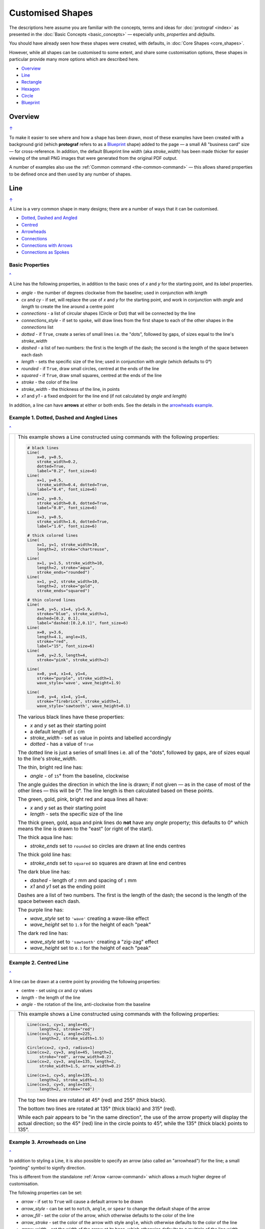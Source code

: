 =================
Customised Shapes
=================

.. |dash| unicode:: U+2014 .. EM DASH SIGN
.. |copy| unicode:: U+000A9 .. COPYRIGHT SIGN
   :trim:
.. |deg|  unicode:: U+00B0 .. DEGREE SIGN
   :ltrim:

The descriptions here assume you are familiar with the concepts, terms
and ideas for :doc:`protograf <index>` as presented in the
:doc:`Basic Concepts <basic_concepts>` |dash| especially *units*,
*properties* and *defaults*.

You should have already seen how these shapes were created, with defaults,
in :doc:`Core Shapes <core_shapes>`.

However, while all shapes can be customised to some extent, and share some
customisation options, these shapes in particular provide many more options
which are described here.

.. _table-of-contents-custom:

- `Overview`_
- `Line`_
- `Rectangle`_
- `Hexagon`_
- `Circle`_
- `Blueprint`_


Overview
========
`↑ <table-of-contents-custom_>`_

To make it easier to see where and how a shape has been drawn, most of these
examples have been created with a background grid (which **protograf**
refers to as a `Blueprint`_ shape) added to the page |dash| a small A8
"business card" size |dash| for cross-reference. In addition, the default
Blueprint line width (aka *stroke_width*) has been made thicker for easier
viewing of the small PNG images that were generated from the original PDF
output.

A number of examples also use the :ref:`Common command <the-common-command>`
|dash| this allows shared properties to be defined once and then used by any
number of shapes.


.. _lineIndex:

Line
====
`↑ <table-of-contents-custom_>`_

A Line is a very common shape in many designs; there are a number of ways
that it can be customised.

- `Dotted, Dashed and Angled <lineDotDash_>`_
- `Centred <lineCentred_>`_
- `Arrowheads <line-with-arrow_>`_
- `Connections <lineConnections_>`_
- `Connections with Arrows <lineConnectionsArrow_>`_
- `Connections as Spokes <lineConnectionsSpoke_>`_

Basic Properties
----------------
`^ <lineIndex_>`_

A Line has the following properties, in addition to the basic ones of
*x* and *y* for the starting point, and its *label* properties.

- *angle* - the number of degrees clockwise from the baseline; used in
  conjunction with *length*
- *cx* and *cy* - if set, will replace the use of *x* and *y* for the
  starting point, and work in conjunction with *angle* and *length* to
  create the line around a centre point
- *connections* - a list of circular shapes (Circle or Dot) that will be
  connected by the line
- *connections_style* - if set to ``spoke``, will draw lines from the first
  shape to each of the other shapes in the *connections* list
- *dotted* - if ``True``, create a series of small lines i.e. the
  "dots", followed by gaps, of sizes equal to the line's *stroke_width*
- *dashed* - a list of two numbers: the first is the length of the dash;
  the second is the length of the space between each dash
- *length* - sets the specific size of the line; used in conjunction
  with *angle* (which defaults to 0 |deg|)
- *rounded* - if ``True``, draw small circles, centred at the ends of the line
- *squared* - if ``True``, draw small squares, centred at the ends of the line
- *stroke* - the color of the line
- *stroke_width* - the thickness of the line, in points
- *x1* and *y1* - a fixed endpoint for the line end (if not calculated by
  *angle* and *length*)

In addition, a line can have **arrows** at either or both ends. See the
details in the `arrowheads example <line-with-arrow_>`_.


.. _lineDotDash:

Example 1. Dotted, Dashed and Angled Lines
------------------------------------------
`^ <lineIndex_>`_

.. |ln2| image:: images/customised/line_custom.png
   :width: 330

===== ======
|ln2| This example shows a Line constructed using commands with the
      following properties:

      .. code:: python

        # black lines
        Line(
            x=0, y=0.5,
            stroke_width=0.2,
            dotted=True,
            label="0.2", font_size=6)
        Line(
            x=1, y=0.5,
            stroke_width=0.4, dotted=True,
            label="0.4", font_size=6)
        Line(
            x=2, y=0.5,
            stroke_width=0.8, dotted=True,
            label="0.8", font_size=6)
        Line(
            x=3, y=0.5,
            stroke_width=1.6, dotted=True,
            label="1.6", font_size=6)

        # thick colored lines
        Line(
            x=1, y=1, stroke_width=10,
            length=2, stroke="chartreuse",
            )
        Line(
            x=1, y=1.5, stroke_width=10,
            length=2, stroke="aqua",
            stroke_ends="rounded")
        Line(
            x=1, y=2, stroke_width=10,
            length=2, stroke="gold",
            stroke_ends="squared")

        # thin colored lines
        Line(
            x=0, y=5, x1=4, y1=5.9,
            stroke="blue", stroke_width=1,
            dashed=[0.2, 0.1],
            label="dashed:[0.2,0.1]", font_size=6)
        Line(
            x=0, y=3.6,
            length=4.1, angle=15,
            stroke="red",
            label="15", font_size=6)
        Line(
            x=0, y=2.5, length=4,
            stroke="pink", stroke_width=2)

        Line(
            x=0, y=4, x1=4, y1=4,
            stroke="purple", stroke_width=1,
            wave_style='wave', wave_height=1.9)

        Line(
            x=0, y=4, x1=4, y1=4,
            stroke="firebrick", stroke_width=1,
            wave_style='sawtooth', wave_height=0.1)


      The various black lines have these properties:

      - *x* and *y* set as their starting point
      - a default length of ``1`` cm
      - *stroke_width* - set as value in points and labelled accordingly
      - *dotted* - has a value of ``True``

      The dotted line is just a series of small lines i.e. all of the "dots",
      followed by gaps, are of sizes equal to the line's *stroke_width*.

      The thin, bright red line has:

      - *angle* - of ``15`` |deg| from the baseline, clockwise

      The angle guides the direction in which the line is drawn; if not
      given |dash| as in the case of most of the other lines |dash| this
      will be 0 |deg|. The line length is then calculated based on these
      points.

      The green, gold, pink, bright red and aqua lines all have:

      - *x* and *y* set as their starting point
      - *length* - sets the specific size of the line

      The thick green, gold, aqua and pink lines do **not** have
      any *angle* property; this defaults to 0 |deg| which means the
      line is drawn to the "east" (or right of the start).

      The thick aqua line has:

      - *stroke_ends* set to ``rounded`` so circles are drawn at line ends centres

      The thick gold line has:

      - *stroke_ends* set to ``squared`` so squares are drawn at line end centres

      The dark blue line has:

      - *dashed* - length of ``2`` mm and spacing of ``1`` mm
      - *x1* and *y1* set as the ending point

      Dashes are a list of two numbers. The first is the length of the dash;
      the second is the length of the space between each dash.

      The purple line has:

      - *wave_style*  set to ``'wave'`` creating a wave-like effect
      - *wave_height* set to ``1.9`` for the height of each "peak"

      The dark red line has:

      - *wave_style*  set to ``'sawtooth'`` creating a "zig-zag" effect
      - *wave_height* set to ``0.1`` for the height of each "peak"

===== ======


.. _lineCentred:

Example 2. Centred Line
-----------------------
`^ <lineIndex_>`_

A line can be drawn at a centre point by providing the following properties:

- centre - set using *cx* and *cy* values
- *length* - the length of the line
- *angle* - the rotation of the line, anti-clockwise from the baseline

.. |ln4| image:: images/customised/line_centred.png
   :width: 330

===== ======
|ln4| This example shows a Line constructed using commands with the
      following properties:

      .. code:: python

        Line(cx=1, cy=1, angle=45,
             length=2, stroke="red")
        Line(cx=3, cy=1, angle=225,
             length=2, stroke_width=1.5)

        Circle(cx=2, cy=3, radius=1)
        Line(cx=2, cy=3, angle=45, length=2,
             stroke="red", arrow_width=0.2)
        Line(cx=2, cy=3, angle=135, length=2,
             stroke_width=1.5, arrow_width=0.2)

        Line(cx=1, cy=5, angle=135,
             length=2, stroke_width=1.5)
        Line(cx=3, cy=5, angle=315,
             length=2, stroke="red")

      The top two lines are rotated at 45 |deg| (red) and 255 |deg|
      (thick black).

      The bottom two lines are rotated at 135 |deg| (thick black) and
      315 |deg| (red).

      While each pair appears to be "in the same direction", the use of the
      arrow property will display the actual direction; so the 45 |deg| (red)
      line in the circle points to 45 |deg|, while the 135 |deg|
      (thick black) points to 135 |deg|.

===== ======


.. _line-with-arrow:

Example 3. Arrowheads on Line
-----------------------------
`^ <lineIndex_>`_

In addition to styling a Line, it is also possible to specify an arrow
(also called an "arrowhead") for the line; a small "pointing" symbol to
signify direction.

This is different from the standalone :ref:`Arrow <arrow-command>` which
allows a much higher degree of customisation.

The following properties can be set:

- *arrow* - if set to ``True`` will cause a default arrow to be drawn
- *arrow_style* - can be set to ``notch``, ``angle``, or ``spear`` to change
  the default shape of the arrow
- *arrow_fill* - set the color of the arrow, which otherwise defaults to the
  color of the line
- *arrow_stroke* - set the color of the arrow with style ``angle``, which
  otherwise defaults to the color of the line
- *arrow_width* - set the width of the arrow at its base,  which otherwise
  defaults to a multiple of the line width
- *arrow_height* - set the height of the arrow, which otherwise
  defaults to a value proportional to the arrow *width* |dash| specifically,
  the height of the equilateral triangle used for the default arrow style
- *arrow_position* - set a value (single number), or values (list of numbers),
  that represents the fractional distance along the line at which the arrow tip,
  or tips, must be positioned relative to the start of the line
- *arrow_double* - if set to ``True`` make a copy of the same arrow, with the
  same properties as above, but facing in the opposite direction

.. |ln3| image:: images/customised/arrowheads.png
   :width: 330

===== ======
|ln3| This example shows a Line constructed using commands with the
      various properties.

      Note the use of the :ref:`Common command <the-common-command>`
      for when multiple Lines all need to share the same properties.

      .. code:: python

        # black styled arrows
        Line(x=0.5, y=1, x1=0.5, y1=0,
             arrow=True)
        Line(x=1.5, y=1, x1=1.5, y1=0,
             arrow_style='notch')
        Line(x=2.5, y=1, x1=2.5, y1=0,
             arrow_style='angle')
        Line(x=3.5, y=1, x1=3.5, y1=0,
             arrow_style='spear')
        # rotated lines; double arrow
        dbl_ang = Common(
            arrow_style='angle',
            arrow_double=True)
        Line(common=dbl_ang,
             x=0, y=1.75, x1=1, y1=1.25)
        Line(common=dbl_ang,
             x=2, y=1.5, x1=1, y1=1.5)
        Line(common=dbl_ang,
             x=2, y=1.25, x1=3, y1=1.75)
        Line(common=dbl_ang,
             x=3, y=1.5, x1=4, y1=1.5)
        # colored lines and arrows
        Line(x=0, y=3, x1=1, y1=2,
             arrow=True)
        Line(x=1, y=3, x1=2, y1=2,
             arrow_style='notch',
             stroke="tomato")
        Line(x=2, y=3, x1=3, y1=2,
             arrow_style='angle',
             stroke="chartreuse")
        Line(x=3, y=3, x1=4, y1=2,
             arrow_style='spear',
             stroke="aqua")
        # set size of arrow heads
        bigger = Common(
            arrow_width=0.2,
            arrow_height=0.3)
        Line(common=bigger,
             x=0, y=4, x1=1, y1=3,)
        Line(common=bigger,
             x=1, y=4, x1=2, y1=3,
             arrow_style='notch')
        Line(common=bigger,
             x=2, y=4, x1=3, y1=3,
             arrow_style='angle')
        Line(common=bigger,
             x=3, y=4, x1=4, y1=3,
             arrow_style='spear')
        # sized and colored arrow heads
        big_color = Common(
            arrow_width=0.2,
            arrow_height=0.3,
            arrow_fill="yellow",
            arrow_stroke="red")
        Line(common=big_color,
             x=0, y=5, x1=1, y1=4,)
        Line(common=big_color,
             x=1, y=5, x1=2, y1=4,
             arrow_style='notch')
        Line(common=big_color,
             x=2, y=5, x1=3, y1=4,
             arrow_style='angle')
        Line(common=big_color,
             x=3, y=5, x1=4, y1=4,
             arrow_style='spear')
        # positioned arrow heads
        Line(x=0.5, y=6, x1=0.5, y1=5,
             stroke_width=1,
             dotted=True,
             arrow_position=0.66,
             arrow_double=True)
        Line(x=1, y=6, x1=2, y1=5,
             arrow_position=[0.25, 0.5, 0.75])
        Line(x=2.5, y=6, x1=2.5, y1=5,
             arrow_position=[1.0, 0.93])

        # two lines superimposed
        Line(x=3, y=6, x1=4, y1=5,
             arrow_style='spear',
             arrow_height=0.15)
        Line(x=3, y=6, x1=4, y1=5,
             arrow_style='angle',
             arrow_width=0.15,
             arrow_position=[0.1, 0.15, 0.2])

      The first row shows default-sized arrows of differing styles;
      ``triangle`` (the default), ``notch``,  ``angle``, and ``spear``.
      As with other types of styles, these can be referred to by their
      initial letters: *t*, *n*, *a*, or *s*.

      To enable an arrow display, either use ``arrow=True`` **or**  set one
      of the properties described in this example.

      The second row shows the default arrow but with the line rotated in
      different directions. In this case ``arrow_double=True`` means the
      same arrow is drawn twice; facing in each direction.

      The third row shows how arrows take on the stroke color of the line
      to which they are attached.

      The fourth row shows how the arrow's *height* and *width* (across the
      "base" of the arrow) can be set to control it's size. **Note** that the
      ``spear`` arrow is always twice the height of the others!

      The fifth row shows how the arrow can be set to a different color from
      that of its line.  **Note** that the ``angle`` arrow there is no *fill*
      color, and that for the other styles, the *stroke* color is set to match
      the *fill* color.

      The sixth row shows how the *arrow_position* property can be set. The
      value, or values, represent the fractional distance along the line at
      which the arrow tip, or tips, is positioned relative to the start of
      the line. So, ``0.66`` represents a distance 66% along the line from
      the start towards the end. A list (inside the ``[``..``]`` brackets)
      of values means the arrow is drawn in multiple places along the line.

      The bottom left image shows how the default arrow expands in size
      proportional to the thickness (*stroke_width*) of the Line. Again,
      because ``arrow_double=True`` the same arrow is drawn twice; facing
      in each direction, but the ``arrow_position=0.66`` property means
      the arrows are each drawn about two-thirds of the way along the line,
      relative to their different "starts".

      The bottom right image is a "cheat" of sorts.  Two lines are drawn in
      the same location but with different styled arrows in different
      positions.

===== ======

.. _lineConnections:

Example 4. Connections
------------------------------------------
`^ <lineIndex_>`_

.. |ln7| image:: images/customised/line_connections.png
   :width: 330

===== ======
|ln7| This example shows a Line constructed using commands with the
      following properties:

      .. code:: python

        cc = Circle(cx=2, cy=3, radius=0.5)

        cy = Circle(cx=1, cy=1, radius=0.5,
                    fill_stroke="yellow")
        Line(connections=[cc, cy])

        ca = Circle(cx=1, cy=5, radius=0.5,
                    fill_stroke="aqua")
        Line(connections=[cc, ca])

        cr = Circle(cx=3, cy=1,
                    radius=0.5, fill_stroke="red")
        Line(connections=[cc, cr])

        co = Circle(cx=3, cy=5, radius=0.5,
                    fill_stroke="orange")
        Line(connections=[cc, co])

        # orthogonal
        Line(
            connections=[cy, cr, co, ca, cy],
            stroke_width=2)

      This example shows how Circles that are defined and drawn as normal
      can be assigned to a name e.g. ``cc`` for the white Circle, and then
      connected by a Line via the *connections* property.

      The *connections* property requires two or more circular shapes in a
      list so that the Line can be drawn between them.

      Using the *connections* property means that the normal point locations,
      or line angle, are **not** used but are superceded by calculated values.
      The "start" of the line is at the centre of the first circular shape
      and the "end" of the line is at the centre of the second circular shape.
      However, the line itself is only drawn between the boundaries of those
      shapes.

      The thick black line is drawn between a series of shapes, starting and
      ending at the yellow circle.

===== ======

.. _lineConnectionsArrow:

Example 5. Connections - Arrow
------------------------------
`^ <lineIndex_>`_

.. |ln5| image:: images/customised/line_connections_arrow.png
   :width: 330

===== ======
|ln5| This example shows a Line constructed using commands with the
      following properties:

      .. code:: python

        cc = Circle(cx=1.5, cy=3.5, radius=0.5)
        cy = Circle(cx=1, cy=1, radius=0.5,
                    fill_stroke="yellow")
        co = Circle(cx=3, cy=5, radius=0.5,
                    fill_stroke="orange")
        Line(connections=[cy, cc, co],
             stroke="red",
             stroke_width=1,
             arrow=True,
             )

      Similarly to `Example 4 <lineConnections_>`_, the line is drawn
      between a series of shapes.

      In this case, the line has been styled with color and thickness, and
      the *arrow* has been "switched on".  The arrow points in the direction
      corresponding to the order of the shapes in the *connections* list.

===== ======

.. _lineConnectionsSpoke:

Example 6. Connections - Spoke
------------------------------
`^ <lineIndex_>`_

.. |ln6| image:: images/customised/line_connections_spoke.png
   :width: 330

===== ======
|ln6| This example shows a Line constructed using commands with the
      following properties:

      .. code:: python

        cc = Dot(cx=1.5, cy=3.5, dot_width=2)
        cr = Circle(cx=3, cy=1, radius=0.5,
                    fill_stroke="red")
        co = Circle(cx=3, cy=5, radius=0.5,
                    fill_stroke="orange")
        ca = Circle(cx=1, cy=5, radius=0.5,
                    fill_stroke="aqua")
        Line(connections=[cc, cr, co, ca],
             connections_style='spoke',
             stroke="green",
             stroke_width=1,
             arrow=True,
             )

      Similarly to `Example 5 <lineConnectionsArrow_>`_, the line is drawn
      as an arrow between the shapes.

      However, the use of the ``connections_style='spoke'`` property means
      each line is drawn from the first shape in the list to each of the
      others, rather than as a series of connections.

      Note that ``Dot()`` shape is used here instead of a ``Circle()``.

===== ======


.. _rectangleIndex:

Rectangle
=========
`↑ <table-of-contents-custom_>`_

A Rectangle is a very common shape in many designs; there are a number of ways
that it can be customised.

- `Borders <rectBorders_>`_
- `Centred <rectCentred_>`_
- `Corners <rectCorners_>`_
- `Cross and Dot <rectCross_>`_
- `Chevron <rectChevron_>`_
- `Hatches <rectHatches_>`_
- `Notch <rectNotch_>`_
- `Peak <rectPeak_>`_
- `Perbii <rectPerbii_>`_
- `Prows <rectProws_>`_
- `Radii <rectRadii_>`_
- `Rotation <rectRotation_>`_
- `Rounding <rectRounding_>`_
- `Slices <rectSlices_>`_
- `Stripes <rectStripes_>`_
- `Ordering of Properties <rectOrder_>`_

.. _rectCentred:

Centred
-------
`^ <rectangleIndex_>`_

.. |rcn| image:: images/custom/rectangle/centre.png
   :width: 330

===== ======
|rcn| This example shows a Rectangle constructed using the command:

      .. code:: python

         Rectangle(cx=2, cy=3)

      It has the following properties that differ from the defaults:

      - *cx* and *cy* are used to set the centre of the Rectangle at
        ``2`` and ``3`` centimetres respectively

===== ======

.. _rectCorners:

Corners
-------
`^ <rectangleIndex_>`_

The corners property can superimpose a drawing onto each corner of the
Rectangle.  Each corner drawing can support customisation of its size,
stroke color, fill color and style.  The available styles are:

- *line* - a simple line
- *triangle* - a triangular shape
- *curve* - a triangular shape with a curved inner edge
- *photo* - a triangular shape with a cut-out notch

It is possible to limit where the corners are drawn by setting the
*corner_directions* property to one or more of the secondary compass
directions e.g. ``corner_directions="ne sw"``.

.. |rcr| image:: images/custom/rectangle/corners.png
   :width: 330

===== ======
|rcr| This example shows a Rectangle constructed using the command:

      .. code:: python

        styles = Common(
            height=1, width=3.5, x=0.25,
            label_size=7,
            fill="lightsteelblue",
            corner=0.4,
            corner_stroke="gold",
            corner_fill='red',
        )
        Rectangle(
            common=styles, y=0,
            label='Corner (default)')
        Rectangle(
            common=styles, y=1.25,
              corner_style='line',
              corner_stroke_width=2,
              label='Corner: line (l)')
        Rectangle(
            common=styles, y=2.5,
            corner_style='triangle',
            label='Corner: triangle (t)')
        Rectangle(
            common=styles, y=3.75,
            corner_style='curve',
            label='Corner: curve (s)')
        Rectangle(
            common=styles, y=5,
            corner_style='photo',
            label='Corner: photo (p)')

      Here all corners share a common stroke (``red``) and fill (``gold``),
      as well as a size (``0.4``).  The "size" is the length of the corner
      drawing along the side of the Rectangle.  It is possible to set different
      sizes in the x- and y- direction by using the properties *corner_x* and
      *corner_y*.

      The default corner is a simple line, as shown in the top rectangle.

===== ======


.. _rectCross:

Cross and Dot
-------------
`^ <rectangleIndex_>`_

A cross or a dot are symbols that mark the centre of the Rectangle.
They are usually the last parts that are drawn.

.. |rdc| image:: images/custom/rectangle/dot_cross.png
   :width: 330

===== ======
|rdc| This example shows a Rectangle constructed using the command:

      .. code:: python

        Rectangle(height=3, width=2, cross=0.75, dot=0.15)

      It has the following properties that differ from the defaults:

      - *height* and *width* are used to set the size of the Rectangle at ``3``
        and ``2`` centimetres respectively
      - *cross* - the length of each of the two lines that cross at the centre
        is set to ``0.75`` cm (7.5mm)
      - *dot* - a circle with a diameter of ``0.15`` cm (1.5mm); the fill color
        for the dot is the same as its stroke

===== ======

.. _rectChevron:

Chevron
-------
`^ <rectangleIndex_>`_

A chevron converts opposite sides of the Rectangle into two triangular peaks
that both point in a specified direction.  This creates an arrow-like effect.

.. |rcv| image:: images/custom/rectangle/chevron.png
   :width: 330


===== ======
|rcv| This example shows Rectangles constructed using these commands:

      .. code:: python

        styles = Common(
            height=2, width=1,
            font_size=4)

        Rectangle(
            common=styles,
            x=3, y=2,
            chevron='N',
            chevron_height=0.5,
            label="chevron:N:0.5",
            title="title-N",
            heading="head-N",
            )
        Rectangle(
            x=0, y=2,
            chevron='S',
            chevron_height=0.5,
            label="chevron:S:0.5",
            title="title-S",
            heading="head-S",
            )
        Rectangle(
            x=1, y=4.5,
            chevron='W',
            chevron_height=0.5,
            label="chevron:W:0.5",
            title="title-W",
            heading="head-W",
            )
        Rectangle(
            x=1, y=0.5,
            chevron='E',
            chevron_height=0.5,
            label="chevron:E:0.5",
            title="title-E",
            heading="head-E",
            )

      These Rectangles all share the following Common properties that
      differ from the defaults:

      - *height* and *width* - set the basic configuration
      - *font_size* - the default size for any text associated with the
        Rectangle

      Each Rectangle has its own setting for:

      - *x* and *y* - different positions on the page for the upper-left
        corner
      - *label*, *title* and *heading* - text to describe the shape's setting
      - *chevron* - the primary compass direction in which the chevron is
        pointing; N(orth), S(outh), E(ast) or W(est)
      - *chevron_height* - the distance of the chevron peak from the side of
        the Rectangle it is adjacent to

      Note that the *label* is centered in the Rectangle and **not** between
      the chevrons.

===== ======

.. _rectHatches:

Hatches
-------
`^ <rectangleIndex_>`_

Hatches are a set of parallel lines that are drawn, in a specified direction, across
the length or width of the Rectangle in a vertical, horizontal or diagonal direction.

.. |rht| image:: images/custom/rectangle/hatches.png
   :width: 330

===== ======
|rht| This example shows Rectangles constructed using these commands:

      .. code:: python

        htch = Common(
          height=1.5, width=1,
          hatches_count=5,
          hatches_stroke_width=0.1,
          hatches_stroke="red")

        Rectangle(
          common=htch, x=0, y=0,  hatches='w', label="W")
        Rectangle(
          common=htch, x=1.5, y=0, hatches='e', label="E")
        Rectangle(
          common=htch, x=3, y=0, hatches='ne', label="NE\nSW")

        Rectangle(
          common=htch, x=0, y=2,  hatches='s', label="S")
        Rectangle(
          common=htch, x=1.5, y=2, hatches='n', label="N")
        Rectangle(
          common=htch, x=3, y=2, hatches='nw', label="NW\nSE")

        Rectangle(
          common=htch, x=0, y=4, label="all")
        Rectangle(
          common=htch, x=1.5, y=4, hatches='o', label="O")
        Rectangle(
          common=htch, x=3, y=4, hatches='d', label="D")

      These Rectangles all share the following Common properties that
      differ from the defaults:

      - *height* and *width* - set the basic configuration
      - *hatches_count* - sets the **number** of lines to be drawn; the
        intervals between them are equal and depend on the direction
      - *hatches_stroke_width* - set to ``0.1`` point; a fairly thin line
      - *hatches_stroke* - set to the color ``red`` to make it stand out
        from the rectangle sides

      Each Rectangle has its own setting for:

      - *x* and *y* - different positions on the page for the upper-left
        corner
      - *label* - text to help identify it
      - *hatches* - if not specified, hatches will be drawn
        in all directions |dash| otherwise:

        - ``n`` (North) or ``s`` (South) draws vertical lines;
        - ``w`` (West) or ``e`` (East) draws horizontal lines;
        - ``nw`` (North-West) or ``se`` (South-East) draws diagonal lines
          from top-left to bottom-right;
        - ``ne`` (North-East) or ``sw`` (South-West) draws diagonal lines
          from bottom-left to top-right;
        - ``o`` (orthogonal) draws vertical **and** horizontal lines;
        - ``d`` (diagonal) draws diagonal lines between adjacent sides.

===== ======

.. _rectNotch:

Notch
-----
`^ <rectangleIndex_>`_

Notches are small indents |dash| or outdents |dash| that are drawn in the
specified corners of the Rectangle.

.. |rnt| image:: images/custom/rectangle/notch.png
   :width: 330

.. |rns| image:: images/custom/rectangle/notch_style.png
   :width: 330

Example 1. Size & Location
++++++++++++++++++++++++++

===== ======
|rnt| This example shows Rectangles constructed using these commands:

      .. code:: python

        Rectangle(
            x=2, y=1, height=2, width=1,
            label="notch:0.5", label_size=5,
            notch=0.25,
        )
        Rectangle(
            x=1, y=4, height=1, width=2,
            label="notch:.25/.5 loc: NW, SE", label_size=5,
            notch_x=0.5, notch_y=0.25,
            notch_directions="NW SE",
        )

      These share the following properties:

      - *x* and *y*, *height* and *width* - set the basic configuration
      - *label*, *label_size* - text to describe the shape's setting

      The first Rectangle has:

      - *notch* - the size of the triangular shape that will be "cut" off the
        corners of the rectangle'; because no *notch_directions* property is set,
        **all** corners will have a notch

      The second Rectangle has:

      - *notch_x* - the distance from the corner in the x-direction where the
        notch will start
      - *notch_y* - the distance from the corner in the y-direction where the
        notch will start
      - *notch_directions* - the direction of the specific corner or corners of
        the rectangle where the notch will be applied

===== ======

Example 2. Styles
+++++++++++++++++

===== ======
|rns| These examples shows Rectangles constructed using these commands:

      .. code:: python

        styles = Common(
          height=1, width=3.5, x=0.25,
          notch=0.25, label_size=7, fill="lightsteelblue")

        Rectangle(
          common=styles, y=0,  notch_style='snip',
          label='Notch: snip (s)')
        Rectangle(
          common=styles, y=1.25, notch_style='step',
          label='Notch: step (t)')
        Rectangle(
          common=styles, y=3.5, notch_style='fold',
          label='Notch: fold (o)')
        Rectangle(
          common=styles, y=4.25, notch_style='flap',
          label='Notch: flap (l)')
        Rectangle(
          common=styles,
          y=5.0, notch_style='bite',
          label='Notch: bite (b)')

      These Rectangles all share the following Common properties that differ from the
      defaults:

      - *height* and *width* - set the basic configuration
      - *x* - sets the position of the left edge
      - *fill* - set to the color ``lightsteelblue``
      - *notch* - size of notch, in terms of distance from the corner

      Each *notch_style* results in a slightly different corner effect:

      - *snip* - is a small triangle "cut out"; this is the default style
      - *step* - is sillohette of a step "cut out"
      - *fold* - makes it appear there is a crease across the corner
      - *flap* - makes it appear that the corner has a small, liftable flap
      - *bite* - a curved portion is "cut out"; this will be a quarter-circle
        if *notch_x* and *notch_y* are equal

===== ======

.. _rectPeak:

Peak
----
`^ <rectangleIndex_>`_

A peak is small triangular shape that juts out from the side of a Rectangle in
a specified direction.

.. |rpk| image:: images/custom/rectangle/peak.png
   :width: 330

===== ======
|rpk| This example shows Rectangles constructed using these commands:

      .. code:: python

        Rectangle(
            x=1, y=1, width=2, height=1,
            font_size=6, label="peaks = *",
            peaks=[("*", 0.2)]
        )
        Rectangle(
            x=1, y=3, width=2, height=1,
            font_size=6, label="points = s,e",
            peaks=[("s", 1), ("e", 0.25)]
        )

      The Rectangles all have the following properties that differ from the defaults:

      - *x* and *y*; *width* and *height* - set the basic configuration
      - *label*, *font_size* - for the text to describe the shape's peak setting
      - *peaks* - the value(s) used to create the peak

      The *peaks* property is a list:

      - the square brackets (``[`` to ``]``) contain one or more sets
      - each set is enclosed by round brackets, consisting of a *direction*
        and a peak *size*:

        - Directions are the primary compass directions - (n)orth,
          (s)outh, (e)ast and (w)est,
        - Sizes are the distances of the centre of the peak from the edge
          of the Rectangle.

      *Note*: If the value ``*`` is used for a direction, it is a short-cut
      meaning that peaks should drawn in all four directions.

===== ======


.. _rectPerbii:

Perbii
------
`^ <rectangleIndex_>`_

"Perbis" is a shortcut name for "perpendicular bisector"; and "perbii" is the
the plural. These lines are drawn from the centre of a Rectangle towards the
mid-points of its edges.

.. |rpb| image:: images/custom/rectangle/perbii.png
   :width: 330

===== ======
|rpb| This example shows Rectangles constructed using these commands:

      .. code:: python

        prbs = Common(
            height=2, width=1,
            perbii_stroke_width=2,
            perbii_stroke="red")
        Rectangle(
            common=prbs, x=0.5, y=1,
            perbii='n', label="N")
        Rectangle(
            common=prbs, x=2.5, y=1,
            perbii='s', label="S")
        Rectangle(
            common=prbs, x=0.5, y=4,
            perbii='w', label="W")
        Rectangle(
            common=prbs, x=2.5, y=4,
            perbii='e', label="E")

      These Rectangles all share the following Common properties that
      differ from the defaults:

      - *height* and *width* - set the basic configuration
      - *perbii_stroke_width* - set to ``2`` points; a thick line
      - *perbii_stroke* - set to the color ``red`` to make it stand out
        from the Rectangle

      Each Rectangle has its own setting for:

      - *x* and *y* - different positions on the page for the upper-left
        corner
      - *label* - text to help identify it
      - *perbii* - if specified with a ``*`` then perbii will be drawn
        in all directions |dash| otherwise:

        - ``n`` (North) or ``s`` (South) draw a vertical line
        - ``w`` (West) or ``e`` (East) draw a horizontal line

===== ======


.. _rectProws:

Prows
-----
`^ <rectangleIndex_>`_

A *prow* is a pair of curved lines that jut out from the side of a Rectangle
in a specified direction to a specifed distance.

The *prow* property is a list of one or more sets of values |dash|
``[(..), (...), ...]``.

Each set **must** start with a compass direction |dash| n, s, e, or w |dash|
indicating at which side the prow must be drawn. Using a value of ``"*"``
means that the prow will be drawn in all directions.

The default *prow* will be two curves extending to a point ``1`` unit away
from the edge of the rectangle.

A set can also contain the *prow* height |dash| the distance away from the
from the edge of the rectangle.

Finally, a set can contain a pair of values that represent the positioning of
a "control" point that will change the amount of the curvature of the prow
lines.  This pair is: the *x* distance relative to the perpendicular line
through the centre of the edge; and the *y* distance relative to the edge
|dash| for top- and bottom edges; and vice-versa for the vertical edges.
Both height and control values can be negative which will affect the direction
of drawing.

Example 1. Defaults etc.
++++++++++++++++++++++++

.. |rw1| image:: images/custom/rectangle/prows_defaults.png
   :width: 330

===== ======
|rw1| This example shows Rectangles constructed using these commands:

      .. code:: python

        Rectangle(
            cx=1, cy=1, width=1, height=1,
            prows=[("e",)]
        )
        Rectangle(
            cx=1, cy=3, width=1, height=1,
            prows=[("n", 0.5)]
        )
        Rectangle(
            cx=3, cy=3, width=1, height=1,
            fill="silver",
            prows=[("*", -0.1)]
        )
        Rectangle(
            cx=1, cy=5, width=1, height=1,
            prows=[("*", 0.8, (0.3, 0.45))]
        )
        Rectangle(
            cx=3, cy=5, width=1, height=1,
            fill="gold",
            prows=[("*", -0.8, (-0.3, -0.45))]
        )

      The top rectangle has a single prow extending in the east direction;
      this has a default distance of ``1`` cm away from the edge.

      The middle-left rectangle has a single prow extending in the north
      direction; this has a specified distance of ``0.5`` cm.  Because the
      prow distance is equal to half the length of the edge, each curve of the
      prow forms a quarter-circle and the prow as a whole forms a semi-circle.

      The bottom-left rectangle has prows extending in all directions (``*``)
      to a specified distance of ``0.8`` cm. The settings of *x* and *y*
      values for the control point affect the shape of the prow curves.

      The grey middle-right rectangle has a negative height of ``-0.1`` cm
      for all directions and so all the lines are drawn inwards.

      The yellow bottom-right rectangle has prows extending in all directions
      and negative height and negative control point values.  This results in
      the unusual pattern shown.

===== ======

Example 2. Inwards
++++++++++++++++++

.. |rw2| image:: images/custom/rectangle/prows_inwards.png
   :width: 330

===== ======
|rw2| This example shows a Rectangle constructed using these properties:

      .. code:: python

        Rectangle(
            x=1.5, y=2, width=1, height=2,
            fill="gold",
            stroke="orange",
            stroke_width=2,
            prows=[
                ("n", 2, (0.22, 0.22)),
                ("s", 2, (0.22, 0.22)),
                ("e", 1.5, (0.33, 0.33)),
                ("w", 1.5, (0.33, 0.33)),
            ]
        )

      This example shows how an almost-seamless star-like shape can be formed
      by appropriate setting of the control points for a rectangle.

===== ======

Example 3. Outwards
+++++++++++++++++++

.. |rw3| image:: images/custom/rectangle/prows_outwards.png
   :width: 330

===== ======
|rw3| This example shows a Rectangle constructed using these properties:

      .. code:: python

        Rectangle(
            x=1.5, y=2, width=1, height=3,
            fill="silver",
            stroke="darkgrey",
            stroke_width=2,
            prows=[
                ("n", 1, (0.44, 0.44)),
                ("s", 0.2, (0.2, 0.2)),
            ]
        )

      This example shows how a ship-like shape can be formed by appropriate
      setting of the heights and control points for a rectangle.

===== ======

.. _rectRadii:

Radii
-----
`^ <rectangleIndex_>`_

Radii are lines from the centre of a Rectangle towards its vertices.

.. |rpi| image:: images/custom/rectangle/radii.png
   :width: 330

===== ======
|rpi| This example shows Rectangles constructed using these commands:

      .. code:: python

        rds = Common(
            height=2, width=1,
            radii_stroke_width=2,
            radii_stroke="red")
        Rectangle(
            common=rds, x=0.5, y=1,
            radii='nw', label="NW")
        Rectangle(
            common=rds, x=2.5, y=1,
            radii='ne', label="NE")
        Rectangle(
            common=rds, x=0.5, y=4,
            radii='sw', label="SW")
        Rectangle(
            common=rds, x=2.5, y=4,
            radii='se', label="SE")

      These Rectangles all share the following Common properties that
      differ from the defaults:

      - *height* and *width* - set the basic configuration
      - *radii_stroke_width* - set to ``2`` points; a thick line
      - *radii_stroke* - set to the color ``red`` to make it stand out
        from the Rectangle

      Each Rectangle has its own setting for:

      - *x* and *y* - different positions on the page for the upper-left
        corner
      - *label* - text to help identify it
      - *radii* - if specified with a ``*`` then radii will be drawn
        in all directions |dash| otherwise:

        - ``ne`` (NorthEast) or ``nw`` (NorthWest) draw a upward sloping line
        - ``se`` (SouthEast) or ``sw`` (SouthWest) draw a downward sloping line

===== ======


.. _rectRotation:

Rotation
--------
`^ <rectangleIndex_>`_

.. |rrt| image:: images/custom/rectangle/rotation.png
   :width: 330

Rotation takes place in anti-clockwise direction, from the horizontal, around
the centre of the Rectangle.

===== ======
|rrt| This example shows Rectangles constructed using the commands:

      .. code:: python

        Rectangle(
            cx=2, cy=3, width=1.5, height=3, dot=0.06)
        Rectangle(
            cx=2, cy=3, width=1.5, height=3, dot=0.04,
            fill=None,
            stroke="red", stroke_width=0.3, rotation=45,)

      The first, upright, Rectangle is a normal one, with a black outline.

      It is centred at x-location ``2`` cm and y-location ``3`` cm with a small
      black centred *dot*.

      The second Rectangle is similar to the first, except:

      - *dot* - has the same color as the *stroke* (by default) and is smaller
        than the *dot* of the  first Rectangle
      - *fill* - set to ``None`` to make it fully transparent, allowing
        the first Rectangle to show "below"
      - *stroke* - set to ``red`` to highlight it
      - *rotation* - of 45 |deg|; anti-clockwise from the horizontal

===== ======

.. _rectRounding:

Rounding
--------
`^ <rectangleIndex_>`_

Rounding changes the corners of a Rectangle from a sharp, right-angled, join
into the arc of a quarter-circle.

.. |rnd| image:: images/custom/rectangle/rounding.png
   :width: 330

===== ======
|rnd| This example shows Rectangles constructed using the commands:

      .. code:: python

        rct = Common(
            x=0.5,
            height=1.5, width=3.0,
            stroke_width=.5,
            hatches_stroke="red",
            hatches='o')

        Rectangle(
            common=rct, y=1,
            rounding=0.1,
            hatches_count=10)
        Rectangle(
            common=rct, y=4,
            rounding=0.5,
            hatches_count=3)

      Both Rectangles share the Common properties of:

      - *x* - left side location
      - *height* and *width* - ``1.5`` and ``3.0`` cm
      - *hatches_stroke* - set to ``red``
      - *hatches* directions of ``o`` (for orthogonal)

      These properties set the color and directions of the lines crossing
      the Rectangles.

      The upper Rectangle has these specific properties:

      - *rounding* - set to ``0.1``; circle corner radius
      - *hatches_count* - set to  ``10``; the number of lines
        in both vertical and horizontal directions

      The lower Rectangle has these specific properties:

      - *rounding* - set to ``0.5``; circle corner radius
      - *hatches_count* - set to ``3``; the number of lines
        in both vertical and horizontal directions.

      It should be noted that if the rounding is too large in comparison with
      the number of hatches, as in this example:

        .. code:: python

          Rectangle(
              common=rct, y=2,
              rounding=0.5,
              hatches_count=10)

      then the program will issue an error::

        No hatching permissible with this size rounding

===== ======

.. _rectSlices:

Slices
------
`^ <rectangleIndex_>`_

The slices-related command enables the Rectangle to be filled with
colored triangular or quadilateral shapes.

.. NOTE::

    Slices are drawn **after** the rectangle has been drawn, and so
    may obscure the stroke outline and fill color of the rectangle.

.. |rf1| image:: images/custom/rectangle/slices.png
   :width: 330

===== ======
|rf1| This example shows Rectangles constructed using the commands:

      .. code:: python

        Rectangle(
            x=1, y=0.5,
            slices=['tomato', 'aqua'],
            fill=None)
        Rectangle(
            x=3, y=0.5,
            slices=['#D7D8D5', '#7E7347'],
            fill=None,
            centre_shape=square(
                side=0.8, fill_stroke="#BEBC9D"))
        Rectangle(
            x=1, y=2,
            height=1.5, width=1.5,
            slices=['tomato', 'aqua', 'gold', 'chartreuse'],
            fill=None)
        Rectangle(
            x=1, y=4,
            height=2, width=3,
            slices=['#FDAE74', '#F6965F', '#C66A3D', '#F6965F'],
            slices_line=1.25,
            slices_stroke="silver",
            fill=None)

      The top-left example shows the minimum required; the *slices* property is
      a list of **two** colors (``[ ]`` with comma-separated color strings).
      This causes **two** triangles to be drawn |dash| one in the top-left,
      and one in the bottom-right of the rectangle.

      The top-right example is similar to the top-left, but the addition of
      a centred square of intermediate color creates a "3D" effect.

      The middle example shows what happens when the *slices* property is given
      a list of **four** colors (``[ ]`` with comma-separated color strings).
      This causes **four** triangles to be drawn |dash| the rectangle is thus
      subdivided into four triangular spaces.  Colors are allocated from the
      top-most triangle, going clock-wise.

      The lower-most example shows what happens when the *slices* property is
      given a list of **four** colors, plus a *slices_line* and a
      *slices_stroke*. The *slices_line* is drawn centered in the rectangle,
      and then the two triangles are created at either end, with quadilaterals
      forming the top and bottom shapes. All lines are drawn with the
      *slices_stroke* color.

===== ======

.. |rf2| image:: images/custom/rectangle/slices_custom.png
   :width: 330

===== ======
|rf2| This example shows Rectangles constructed using the commands:

      .. code:: python

        Rectangle(
            x=1, y=2,
            height=2, width=4,
            slices=['#555656', '#555656', '#767982', '#555656'],
            slices_line=4,
            slices_stroke="#767982",
            rotation=90)
        Rectangle(
            x=0, y=3,
            height=2, width=2,
            slices=['#767982', '#636C73', '#555656', '#636C73'],
            slices_line=2,
            slices_stroke="#767982",
            slices_line_mx=0.5)

      Both examples shows what happens when the *slices* property is given
      a list of **four** colors, plus a *slices_line* and a *slices_stroke*.
      In both cases, the *slices_line* length is equal to the length of the
      rectangle itself (``4`` and ``2`` cm respectively).

      The right-hand rectangle shows how it appears to be subdivided into
      two areas; this is because the *slices_line* runs the full length of the
      rectangle so the end triangles have a height of zero and effectively
      become "invisible".  In addition, because the rectangle has been
      rotated by 90 |deg| (around its centre) the dividing line displays as
      vertical.

      The left-hand rectangle has an additional property *slices_line_mx*
      which causes the middle-line to move that distance to the right (or
      to the left, if it was a negative value).  This causes the right-hand
      triangle to "project" to the right of the rectangle.

===== ======


.. _rectStripes:

Stripes
-------
`^ <rectangleIndex_>`_

Stripes are a set of parallel areas that are drawn, in a specified direction, across
the length or width of the Rectangle in vertical, horizontal or diagonal directions.

The key properties to draw stripes are:

- *stripes* - sets the **number** of stripes to be drawn; the intervals
  between them are calculated equally and depend on the direction
- *stripes_directions* - sets the compass direction for the stripes to be
  drawn; defaults to the ``n`` (North)
- *stripes_breadth* - sets **width** of the stripe to be drawn; defaults to
  ``1``

In addition, the usual properties for stroke, stroke_width, fill and
transparency can also be set.


.. |rs1| image:: images/custom/rectangle/stripes.png
   :width: 330

===== ======
|rs1| This example shows Rectangles constructed using these commands:

      .. code:: python

        strp = Common(
           height=1.75, width=1.25,
           stripes=3,
           stripes_breadth=0.2,
           stripes_stroke="red",
           stripes_fill="gold"

        Rectangle(
          common=strp, x=0, y=0,
          stripes_directions='w', label="W")
        Rectangle(
          common=strp, x=1.5, y=0,
          stripes_directions='e', label="E")
        Rectangle(
          common=strp, x=3, y=0,
          stripes_directions='ne', label="NE\nSW")

        Rectangle(
          common=strp, x=0, y=2,
          stripes_directions='s', label="S")
        Rectangle(
          common=strp, x=1.5, y=2,
          stripes_directions='n', label="N")
        Rectangle(
          common=strp, x=3, y=2,
          stripes_directions='nw', label="NW\nSE")

        Rectangle(
          common=strp, x=0, y=4,
          stripes_directions='*',
          label="all")
        Rectangle(
          common=strp, x=1.5, y=4,
          stripes_directions='o', label="O")
        Rectangle(
          common=strp, x=3, y=4,
          stripes_directions='d', label="D")

      These Rectangles all share the following Common properties that
      differ from the defaults:

      - *height* and *width* - set the basic configuration
      - *stripes* - sets the **number** of stripes to be drawn; the
        intervals between them are equal and depend on the direction
      - *stripes_breadth* - sets **width** of the stripe to be drawn
      - *stripes_stroke* - set to the color ``red`` to make it stand out
        from the rectangle sides
      - *stripes_fill* - set to the color ``gold``

      Each Rectangle has its own setting for:

      - *x* and *y* - different positions on the page for the upper-left
        corner
      - *label* - text to help identify it
      - *stripes_directions* - if not specified, stripes will be drawn
        in the ``n`` (North) direction |dash|:

        - ``n`` (North) or ``s`` (South) draws vertical lines;
        - ``w`` (West) or ``e`` (East) draws horizontal lines;
        - ``nw`` (North-West) or ``se`` (South-East) draws diagonal lines
          from top-left to bottom-right;
        - ``ne`` (North-East) or ``sw`` (South-West) draws diagonal lines
          from bottom-left to top-right;
        - ``o`` (orthogonal) draws vertical **and** horizontal lines;
        - ``d`` (diagonal) draws diagonal lines between adjacent sides;
        - ``*`` draws diagonal **and** othorgonal lines between **all** sides.

===== ======


.. _rectBorders:

Borders
-------
`^ <rectangleIndex_>`_

The ``Borders`` property allows for the normal line that is drawn around the
Rectangle to be overwritten on specific sides by another type of line.

The ``Borders`` property is specified by providing a set of values, which are
comma-separated inside round brackets, in the following order:

- direction - one of (n)orth, (s)outh, (e)ast or (w)est
- width - the line thickness
- color - either a named color or a hexadecimal value
- style - ``True`` makes it dotted; or a list of values creates dashes

Direction and width are required, but color and style are optional.  One
or more border values can be used together with spaces between them
e.g. ``n s`` to draw both lines on both north **and** south sides.

.. |rb1| image:: images/custom/rectangle/borders.png
   :width: 330

===== ======
|rb1| This example shows Rectangles constructed using these commands:

      .. code:: python

        Rectangle(
            x=0.5, y=3.5,
            height=2, width=3,
            stroke=None, fill="gold",
            borders=[
                ("n", 2, "lightsteelblue", True),
                ("s", 2),
            ]
        )
        Rectangle(
            x=0.5, y=0.5,
            height=2, width=3,
            stroke_width=1.9,
            borders=[
                ("w", 2, "gold"),
                ("n", 2, "chartreuse", True),
                ("e", 2, "tomato", [0.1, 0.2]),
            ]
        )

      The lower rectangle has a yellow *fill* but no *stroke* i.e. no lines are
      drawn around it.

      There are two *borders* that are set in the list (shown in
      the square brackets going from ``[`` to ``]``):

      - first border sets a thick grey dotted line for the top (north) edge
      - second border sets a thick line for the bottom (south) edge; no color
        is given so it defaults to black

      The top rectangle has a thick *stroke_width* as its outline, with a
      default *fill* of white and default *stroke* of black.

      There are three *borders* that are set in the list (the square brackets
      going from ``[`` to ``]``):

      - first border sets a thick yellow line for the left (west) edge
      - second border sets a thick green *dotted* line for the top (north) edge
      - third border sets a thick red dashed line for the right (east) edge

      **Note** that for both dotted and dashed lines, any underlying color or
      image will "show though" the gaps in the line

===== ======


.. _rectOrder:

Ordering of Properties
----------------------
`^ <rectangleIndex_>`_

There is a default order in which the various properties of a Rectangle are
drawn. There are three ways to change this drawing order:

- *order_first* - a list of properties that will be drawn, in the order given
  in the list, **before** any others
- *order_last* - a list of properties that will be drawn, in the order given
  in the list, **after** any others
- *order_all* - a list of the **only** properties that will be drawn, in the
  order given in the list

The available property names, shown in their default order, are:

#. base - this represents the Rectangle itself including those properties
   which control the way the edges are drawn; for example, the *peak* or
   *prow* settings
#. pattern
#. slices
#. stripes
#. hatches
#. radii
#. centre_shape
#. centre_shapes
#. cross
#. dot
#. text
#. numbering


.. _hexIndex:

Hexagon
=======
`↑ <table-of-contents-custom_>`_

A key property for a hexagon is its *orientation*; this can either be *flat*,
which is the default, or *pointy*. The examples below show how each can be
customised in a similar way.

- `Borders <hexBorders_>`_
- `Centre <hexCentre_>`_
- `Dot and Cross <hexCross_>`_
- `Hatches: Flat <hexHatchesFlat_>`_
- `Hatches: Pointy <hexHatchesPointy_>`_
- `Radii: Flat <hexRadiiFlat_>`_
- `Radii: Pointy <hexRadiiPointy_>`_
- `Perbii: Flat <hexPerbiiFlat_>`_
- `Perbii: Pointy <hexPerbiiPointy_>`_
- `Path: Flat & Pointy <hexPath_>`_
- `Slices: Flat <hexSlicesFlat_>`_
- `Slices: Pointy <hexSlicesPointy_>`_
- `Spikes <hexSpikes_>`_
- `Text: Flat <hexTextFlat_>`_
- `Text: Pointy <hexTextPointy_>`_
- `Ordering of Properties <hexOrder_>`_

.. _hexCentre:

Centre
------
`^ <hexagon_>`_

.. |hcn| image:: images/custom/hexagon/centre.png
   :width: 330

===== ======
|hcn| This example shows Hexagons constructed using these commands:

      .. code:: python

          Hexagon(cx=2, cy=1)
          Hexagon(
              cx=2, cy=3,
              orientation='pointy')

      Both Hexagons are positioned via their centres - *cx* and *cy*.

      The upper Hexagon has the default *orientation* value of ``flat``.

      The lower Hexagon also has the *orientation* property set to
      ``pointy``, ensuring that the "peak" is at the top.

===== ======

.. _hexCross:

Dot & Cross
-----------
`^ <hexagon_>`_

.. |hcd| image:: images/custom/hexagon/dot_cross.png
   :width: 330

===== ======
|hcd| This example shows Hexagons constructed using these commands:

      .. code:: python

        Hexagon(
            x=0, y=1, height=2,
            dot=0.1, dot_stroke="red",
            orientation='pointy')
        Hexagon(
            x=2, y=1, height=2,
            cross=0.25, cross_stroke="red",
            cross_stroke_width=1,
            orientation='pointy')
        Hexagon(
            x=-0.25, y=4, height=2,
            dot=0.1, dot_stroke="red")
        Hexagon(
            x=1.75, y=3.5, height=2,
            cross=0.25, cross_stroke="red",
            cross_stroke_width=1)

      These Hexagons have properties set as follows:

      - *x* and *y* - set the upper-left position of the Hexagon
      - *height* - sets the distance from flat-edge to flat-edge
      - *dot* - sets the size of dot at the centre
      - *dot_stroke*  - sets the color of the dot (the dot is "filled
        in" with the same color)
      - *cross* - sets the length of each of the two lines that cross at the centre
      - *cross_stroke*  - sets the color of the cross lines
      - *cross_stroke_width* - sets the thickness of the cross lines
      - *orientation* - if set to `pointy`, there will be a "peak" at the top

===== ======

.. _hexHatchesFlat:

Hatches: Flat
-------------
`^ <hexagon_>`_

Hatches are a set of parallel lines that are drawn across
a Hexagon from one opposing side to another in a vertical, horizontal or
diagonal direction.

.. |hhf| image:: images/custom/hexagon/hatches_flat.png
   :width: 330

===== ======
|hhf| This example shows Hexagons constructed using these commands:

      .. code:: python

        hxgn = Common(
            x=1, height=1.5, orientation='flat',
            hatches_count=5, hatches_stroke="red")

        Hexagon(
            common=hxgn, y=0,
            hatches='e', label="e/w")
        Hexagon(
            common=hxgn, y=2,
            hatches='ne', label="ne/sw")
        Hexagon(
            common=hxgn, y=4,
            hatches='nw', label="nw/se")

      These Hexagons all share the following Common properties that differ
      from the defaults:

      - *x* and *height* - set the basic configuration
      - *orientation* - set to ``flat``, so there will be no "peak" at the top
      - *hatches_count* - sets the **number** of equally-spaced lines
      - *hatches_stroke* - set to the color ``red`` to make it stand out from the
        hexagon sides

      Each Hexagon has its own setting for:

      - *y* - different positions on the page for the upper "corner"
      - *label* - text for identification
      - *hatches* - if not specified, hatches will be drawn in all directions;
        otherwise:

        - ``e`` (East) or ``w`` (West) draws horizontal lines
        - ``ne`` (North-East) or ``sw`` (South-West) draws diagonal lines from
          bottom-left to top-right
        - ``nw`` (North-West) or ``se`` (South-East) draws diagonal lines from
          top-left to bottom-right

===== ======

.. _hexHatchesPointy:

Hatches: Pointy
---------------
`^ <hexagon_>`_

Hatches are a set of parallel lines that are drawn, in a specified direction,
across the Hexagon from one opposing side to another in a vertical, horizontal
or diagonal direction.

.. |hhp| image:: images/custom/hexagon/hatches_pointy.png
   :width: 330

===== ======
|hhp| This example shows Hexagons constructed using these commands:

      .. code:: python

        hxgn = Common(
            x=1, height=1.5,
            orientation='pointy',
            hatches_count=5,
            hatches_stroke="red")

        Hexagon(
            common=hxgn, y=0,
            hatches='n', label="n/s")
        Hexagon(
            common=hxgn, y=2,
            hatches='ne', label="ne/sw")
        Hexagon(
            common=hxgn, y=4,
            hatches='nw', label="nw/se")

      These Hexagons all share the following Common properties that differ
      from the defaults:

      - *x* and *height* - set the basic configuration
      - *orientation* - set to ``pointy``, so there will be a "peak" at the top
      - *hatches_count* - sets the **number** of equally-spaced lines
      - *hatches_stroke* - set to the color ``red`` to make it stand out from the
        Hexagon sides

      Each Hexagon has its own setting for:

      - *y* - different positions on the page for the upper corner
      - *label* -text for identification
      - *hatches* - if not specified, hatches will be drawn in all directions;
        otherwise:

        - ```n`` (North) or ``s`` (South) draws vertical lines
        - ``ne`` (North-East) or ``sw`` (South-West) draws diagonal lines from
          bottom-left to top-right
        - ``nw`` (North-West) or ``se`` (South-East) draws diagonal lines from
          top-left to bottom-right

===== ======

.. _hexRadiiFlat:

Radii: Flat
-----------
`^ <hexagon_>`_

Radii are like spokes of a bicycle wheel; they are drawn from the centre
of a Hexagon towards its vertices.

.. |hrf| image:: images/custom/hexagon/radii_flat.png
   :width: 330

===== ======
|hrf| This example shows Hexagons constructed using these commands:

      .. code:: python

        hxg = Common(
            height=1.5, font_size=8,
            dot=0.05,
            dot_stroke="red",
            orientation="flat")

        Hexagon(
            common=hxg, x=0.25, y=0.25,
            radii='sw', label="SW")
        Hexagon(
            common=hxg, x=0.25, y=2.15,
            radii='w', label="W")
        Hexagon(
            common=hxg, x=0.25, y=4,
            radii='nw', label="NW")
        Hexagon(
            common=hxg, x=2.25, y=4,
            radii='ne', label="NE")
        Hexagon(
            common=hxg, x=2.25, y=2.15,
            radii='e', label="E")
        Hexagon(
            common=hxg, x=2.25, y=0.25,
            radii='se', label="SE")

      These have the following properties:

      - *common* - sets Common values assigned to ``hxg``
      - *x* and *y* to set the upper-left position
      - *radii* - a compass direction in which the radius is drawn
        (centre to vertex)
      - *label* - the text displayed in the centre shows the compass direction

===== ======

.. _hexRadiiPointy:

Radii: Pointy
-------------
`^ <hexagon_>`__

Radii are like spokes of a bicycle wheel; they are drawn from the centre
of a Hexagon towards its vertices.

.. |hrp| image:: images/custom/hexagon/radii_pointy.png
   :width: 330

===== ======
|hrp| This example shows Hexagons constructed using these commands:

      .. code:: python

        hxg = Common(
            height=1.5, font_size=8,
            dot=0.05, dot_stroke="red",
            orientation="pointy")

        Hexagon(
            common=hxg, x=0.25, y=0.25,
            radii='sw', label="SW")
        Hexagon(
            common=hxg, x=0.25, y=2.15,
            radii='nw', label="NW")
        Hexagon(
            common=hxg, x=0.25, y=4,
            radii='n', label="N")
        Hexagon(
            common=hxg, x=2.25, y=4,
            radii='ne', label="NE")
        Hexagon(
            common=hxg, x=2.25, y=0.25,
            radii='s', label="S")
        Hexagon(
            common=hxg, x=2.25, y=2.15,
            radii='se', label="SE")

      These have the following properties:

      - *common* - sets Common values assigned to ``hxg``
      - *x* and *y* to set the upper-left position
      - *radii* - a compass direction in which the radius is drawn
        (centre to vertex)
      - *label* - the text displayed in the centre

===== ======


.. _hexPerbiiFlat:

Perbii: Flat
------------
`^ <hexagon_>`_

"Perbis" is a shortcut name for a "perpendicular bisector"; and "perbii" is the
the plural. These lines are like spokes of a bicycle wheel; they are drawn from
the centre of a Hexagon towards the mid-points of the edges.

.. |hpf| image:: images/custom/hexagon/perbii_flat.png
   :width: 330

===== ======
|hpf| This example shows Hexagons constructed using these commands:

      .. code:: python

        hxg = Common(
            height=1.5, font_size=8,
            dot=0.05, dot_stroke="red",
            orientation="flat")

        Hexagon(
            common=hxg, x=0.25, y=0.25,
            perbii='sw', label="SW")
        Hexagon(
            common=hxg, x=0.25, y=2.15,
            perbii='w', label="W")
        Hexagon(
            common=hxg, x=0.25, y=4,
            perbii='nw', label="NW")
        Hexagon(
            common=hxg, x=2.25, y=4,
            perbii='ne', label="NE")
        Hexagon(
            common=hxg, x=2.25, y=2.15,
            perbii='e', label="E")
        Hexagon(
            common=hxg, x=2.25, y=0.25,
            perbii='se', label="SE")

      These have the following properties:

      - *common* - sets Common values assigned to ``hxg``
      - *x* and *y* to set the upper-left position
      - *perbii* - a compass direction in which the bisector is drawn
        (centre to mid-point)
      - *label* - the text displayed in the centre shows the compass direction

===== ======

.. _hexPerbiiPointy:

Perbii: Pointy
--------------
`^ <hexagon_>`__

"Perbii" is a shortcut name for "perpendicular bisector". These lines are like
spokes of a bicycle wheel; they are drawn from the centre of a Hexagon towards
the mid-points of the edges.

.. |hpp| image:: images/custom/hexagon/perbii_pointy.png
   :width: 330

===== ======
|hpp| This example shows Hexagons constructed using these commands:

      .. code:: python

        hxg = Common(
            height=1.5, font_size=8,
            dot=0.05, dot_stroke="red",
            orientation="pointy")

        Hexagon(
            common=hxg, x=0.25, y=0.25,
            perbii='sw', label="SW")
        Hexagon(
            common=hxg, x=0.25, y=2.15,
            perbii='nw', label="NW")
        Hexagon(
            common=hxg, x=0.25, y=4,
            perbii='n', label="N")
        Hexagon(
            common=hxg, x=2.25, y=4,
            perbii='ne', label="NE")
        Hexagon(
            common=hxg, x=2.25, y=0.25,
            perbii='s', label="S")
        Hexagon(
            common=hxg, x=2.25, y=2.15,
            perbii='se', label="SE")

      These have the following properties:

      - *common* - all Hexagons drawn with the Common value of ``hxg`` will
        share the same properties; height, font size, dot and orientation
      - *x* and *y* to set the upper-left position
      - *perbii* - a compass direction in which the bisector is drawn
        (centre to mid-point)
      - *label* - the text displayed in the centre

===== ======

.. _hexPath:

Path: Flat & Pointy
-------------------
`^ <hexagon_>`__

Path lines are drawn between the mid-points of two edges; they can be arcs
or straight lines depending on which edges they connnect.

.. |pp1| image:: images/custom/hexagon/hex_paths.png
   :width: 330

===== ======
|pp1| This example shows Hexagons constructed using these commands:

      .. code:: python

        hxg = Common(
            height=1.5, font_size=8,
            dot=0.05, dot_stroke="red")

        Hexagon(
            common=hxg, x=0.25, y=0.25,
            orientation="pointy",
            paths=["ne sw", "e w",  "se nw"])
        Hexagon(
            common=hxg, x=0.25, y=2.15,
            orientation="pointy",
            paths=["ne e", "e se", "se sw", "sw w", "w nw", "nw ne"],
            paths_stroke="gold")
        Hexagon(
            common=hxg, x=0.25, y=4.1,
            paths=["sw ne", "se nw", "s n"])
        Hexagon(
            common=hxg, x=2.25, y=4.1,
            paths=["s ne", "se sw", "s nw", "nw ne", "n se", "n sw"],
            paths_dotted=True)
        Hexagon(
            common=hxg, x=2.25, y=2.15,
            paths=["ne n", "ne se", "se s", "sw s", "sw nw", "nw n"],
            paths_stroke="gold")
        Hexagon(
            common=hxg, x=2.25, y=0.25,
            orientation="pointy",
            paths=["ne se", "e sw", "se w", "sw nw", "w ne", "nw e"],
            paths_dotted=True)

      These have the following properties:

      - *common* - all Hexagons drawn with the Common value of ``hxg`` will
        share the same properties; height, font size, dot and orientation
      - *x* and *y* to set the upper-left position
      - *paths* - a list of one or more pairs of compass directions between
        which a line |dash| straight or an arc |dash| is drawn

      The Hexagons with normal line styles have connections between opposing
      edges.

      The Hexagons with gold colored line have connections between adjacent
      edges.

      The Hexagons with dotteed line styles have connections between edges
      that are not opposite or adjacent.

===== ======

.. _hexSlicesFlat:

Slices: Flat
------------
`^ <hexagon_>`_

Slices are a set of colors that are drawn as triangles inside a
a Hexagon in a clockwise direction starting from the "North East".
If there are fewer colors than the six possible triangles, then the
colors are repeated, starting from the first one.

.. |hsf| image:: images/custom/hexagon/slices_flat.png
   :width: 330

===== ======
|hsf| This example shows Hexagons constructed using these commands:

      .. code:: python

        hxg = Common(height=1.5, dot=0.05, dot_stroke="white", font_size=8)
        Hexagon(
            common=hxg,
            cx=1.5, cy=1.5,
            slices=['red', 'blue'],
            orientation="flat")
        Hexagon(
            common=hxg, cx=1.5, cy=3.5,
            slices=['red', 'orange', 'yellow', 'green', 'blue', 'pink'],
            orientation="flat")

      These Hexagons all share the following Common properties that differ
      from the defaults:

      - *height*, *dot* and *dot_stroke* - set the basic configuration
      - *orientation* - set to ``flat``, so there will be no "peak" at the top

      Each Hexagon has its own setting for:

      - *slices* - slices are drawn seqentially

===== ======

.. _hexSlicesPointy:

Slices: Pointy
--------------
`^ <hexagon_>`_

Slices are a set of colors that are drawn as triangles inside a
a Hexagon in a clockwise direction starting from the "North East".
If there are fewer colors than the six possible triangles, then the
colors are repeated, starting from the first one.

.. |hsp| image:: images/custom/hexagon/slices_pointy.png
   :width: 330

===== ======
|hsp| This example shows Hexagons constructed using these commands:

      .. code:: python

        hxg = Common(
            height=1.5,
            dot=0.05, dot_stroke="white")
        Hexagon(
            common=hxg,
            cx=1.5, cy=1.5,
            slices=['red', 'blue'], orientation="pointy")
        Hexagon(
            common=hxg,
            cx=1.5, cy=3.5,
            slices=['red', 'orange', 'yellow', 'green', 'blue', 'pink'],
            orientation="pointy")

      These Hexagons all share the following Common properties that differ
      from the defaults:

      - *height*, *dot* and *dot_stroke* - set the basic configuration
      - *orientation* - set to ``pointy``, so there will be a "peak" at the top

      Each Hexagon has its own setting for:

      - *slices* - slices are drawn seqentially

===== ======

.. _hexSpikes:

Spikes
------
`^ <hexagon_>`_

Spikes are a set of one or more triangles drawn at the "perbii points" i.e.
with the base of the triangles centred on the middle of Hexagon edges.

If the height of the spike is given as a **negative** number, then the
triangle will point to the **inside** of the Hexagon.

.. |hsa| image:: images/custom/hexagon/hex_spikes.png
   :width: 330

===== ======
|hsa| This example shows Hexagons constructed using these commands:

      .. code:: python

        hxg = Common(
            height=1.5,
            dot=0.05, dot_stroke="red",
            spikes_width=0.25)
        Hexagon(
            common=hxg, x=0.25, y=0.25,
            orientation="pointy",
            spikes=["ne", "w",  "se"],
            spikes_height=0.5)
        Hexagon(
            common=hxg, x=2.25, y=4.1,
            spikes=["s", "sw", "nw", "ne", "se", "n"],
            spikes_dotted=True,
            spikes_height=-0.5)
        Hexagon(
            common=hxg, x=2.25, y=0.25,
            orientation="pointy",
            spikes=["ne", "se", "sw", "w", "nw", "e"],
            spikes_height=-0.5,
            spikes_dotted=True)
        Hexagon(
            common=hxg, x=0.25, y=2.15,
            orientation="pointy",
            spikes=["ne", "se", "sw", "w", "nw", "e"],
            spikes_stroke="gold",
            spikes_fill="gold")
        Hexagon(
            common=hxg, x=0.25, y=4.1,
            spikes=["ne", "nw", "s"],
            spikes_height=0.5)
        Hexagon(
            common=hxg, x=2.25, y=2.15,
            spikes=["s", "sw", "nw", "ne", "se", "n"],
            spikes_height=0.5,
            spikes_stroke="gold",
            spikes_fill="gold")

      These Hexagons all share the following Common properties that differ
      from the defaults:

      - *height*, *dot* and *dot_stroke* - set the basic Hexagon properties
      - *spikes_width* - sets the width at base of the triangle; if not
        given, this will default to one-tenth of the edge length

      The directions of all of the *spikes* are given in list form; but a
      string format such as ``"n ne nw"`` is also usable.

      The top- and bottom-left hexagons show typical spikes, each with a
      *spikes_height* of ``0.5`` cm.

      The centre left and right hexagons show spikes with a default height
      equal to the hexagon's edge length.  They also have their line and fill
      color both set to ``gold``.

      The top- and bottom-right hexagons show inner-facing spikes, each with a
      *spikes_height* of ``-0.5`` cm.  They also have their line style set to
      ``dotted``.

===== ======


.. _hexTextFlat:

Text: Flat
----------
`^ <hexagon_>`_

.. |htf| image:: images/custom/hexagon/hatches_text_flat.png
   :width: 330

===== ======
|htf| This example shows a Hexagon constructed using this command:

      .. code:: python

        Hexagon(
            y=2,
            height=2,
            title="Title",
            label="Label",
            heading="Heading")

      It has the following properties that differ from the defaults:

      - *y* and *height* used to draw the shape
      - *heading* - this text appears above the shape  (slightly offset)
      - *label* - this text appears in the middle of the shape
      - *title* - this test appears below the shape (slightly offset)

      All of this text is, by default, centred horizontally.

      Each text item can be further customised in terms of its color, size and
      font family.

      The can be done by appending *_stroke*, *_stroke_width*, *_size* and
      *_font* respectively to the text type's name.

===== ======

.. _hexTextPointy:

Text: Pointy
------------
`^ <hexagon_>`_

.. |htp| image:: images/custom/hexagon/hatches_text_pointy.png
   :width: 330

===== ======
|htp| This example shows a Hexagon constructed using this command:

      .. code:: python

        Hexagon(
            y=2,
            height=2,
            orientation='pointy',
            title="Title",
            label="Label",
            heading="Heading")

      It has the following properties that differ from the defaults:

      - *y* and *height* used to draw the shape
      - *heading* - this text appears above the shape  (slightly offset)
      - *label* - this text appears in the middle of the shape
      - *title* - this text appears below the shape (slightly offset)

      All of this text is, by default, centred horizontally.

      Each text item can be further customised in terms of its color, size and
      font family.

      The can be done by appending *_stroke*, *_stroke_width*, *_size* and
      *_font* respectively to the text type's name. For example, using
      ``label_stroke_width=2`` to create a thicker line for the label.

===== ======


.. _hexBorders:

Borders
-------
`^ <hexagon_>`_

The ``Borders`` property allows for the normal line, that is drawn around a
Hexagon, to be overwritten on specific sides by another type of line.

The ``Borders`` property is specified by providing a set of values, which are
comma-separated inside of round brackets, in the following order:

- direction - one of (n)orth, (s)outh, (e)ast, (w)est, ne(northeast),
  se(southeast), nw(northwest), or sw(southwest)
- width - the line thickness
- color - either a named color or a hexadecimal value
- style - ``True`` makes it dotted; or a list of values creates dashes

Direction and width are required, but color and style are optional.

One or more border values can be used together with spaces between them
e.g. ``ne se`` to draw lines on both northeast **and** southeast.

.. |hb1| image:: images/custom/hexagon/borders_flat.png
   :width: 330

Example 1. Flat
+++++++++++++++

===== ======
|hb1| This example shows ``flat`` Hexagons constructed using these commands:

      .. code:: python

        hxg = Common(
          height=1.5, orientation="flat", font_size=8)

        Hexagon(
            common=hxg, x=0.25, y=0.25,
            borders=('sw', 2, "gold"), label="SW")
        Hexagon(
            common=hxg, x=0.25, y=2.15,
            borders=('nw', 2, "gold"), label="NW")
        Hexagon(
            common=hxg, x=0.25, y=4.00,
            borders=('n', 2, "gold"), label="N")
        Hexagon(
            common=hxg, x=2.25, y=4.00,
            borders=('s', 2, "gold"), label="S")
        Hexagon(
            common=hxg, x=2.25, y=0.25,
            borders=('ne', 2, "gold"), label="NE")
        Hexagon(
            common=hxg, x=2.25, y=2.15,
            borders=('se', 2, "gold"), label="SE")

      Each Hexagon has a normal *stroke_width* as its outline, with a
      default *fill* and *stroke* color of black.

      For each Hexagon, there is a single thick yellow line on one side set by
      the direction in  *borders*.

===== ======

.. |hb2| image:: images/custom/hexagon/borders_pointy.png
   :width: 330

Example 2. Pointy
+++++++++++++++++

===== ======
|hb2| This example shows ``pointy`` Hexagons constructed using these commands:

      .. code:: python

        hxg = Common(
          height=1.5, orientation="pointy", font_size=8)

        Hexagon(
            common=hxg, x=2.25, y=4.00,
            common=hxg, x=0.25, y=0.25,
            borders=('sw', 2, "gold"), label="SW")
        Hexagon(
            common=hxg, x=0.25, y=2.15,
            borders=('nw', 2, "gold"), label="NW")
        Hexagon(
            common=hxg, x=0.25, y=4.00,
            borders=('w', 2, "gold"), label="W")
        Hexagon(
            common=hxg, x=2.25, y=4.00,
            borders=('e', 2, "gold"), label="E")
        Hexagon(
            common=hxg, x=2.25, y=0.25,
            borders=('ne', 2, "gold"), label="NE")
        Hexagon(
            common=hxg, x=2.25, y=2.15,
            borders=('se', 2, "gold"), label="SE")

      Each Hexagon has a normal *stroke_width* as its outline, with a
      default *fill* and *stroke* color of black.

      For each Hexagon, there is a single thick yellow line on one side set by
      the direction in *borders*.

===== ======


.. _hexOrder:

Ordering of Properties
----------------------
`^ <hexagon_>`_

There is a default order in which the various properties of a Hexagon are
drawn. There are three ways to change this drawing order:

- *order_first* - a list of properties that will be drawn, in the order given
  in the list, **before** any others
- *order_last* - a list of properties that will be drawn, in the order given
  in the list, **after** any others
- *order_all* - a list of the **only** properties that will be drawn, in the
  order given in the list

The available property names, shown in their default order, are:

#. base - this represents the Hexagon itself
#. borders
#. shades
#. slices
#. spikes
#. hatches
#. links
#. perbii
#. paths
#. radii
#. centre_shape
#. centre_shapes
#. cross
#. dot
#. text
#. numbering

.. |ho1| image:: images/custom/hexagon/hex_order.png
   :width: 330

Example 1.
++++++++++

===== ======
|ho1| This example shows ``flat`` Hexagons constructed using these commands:

      .. code:: python

        hxg = Common(height=1.5,
                     dot=0.05, dot_stroke="red")

        Hexagon(common=hxg, x=0.25, y=0.1,
                slices=['red', 'orange', 'yellow'],
                spikes=["ne", "nw", "s"],
                spikes_height=-0.7,
                spikes_width=0.25)
        Hexagon(common=hxg, x=2.25, y=0.1,
                slices=['red', 'orange', 'yellow'],
                spikes=["ne", "nw", "s"],
                spikes_height=-0.7,
                spikes_width=0.25
                order_first=["spikes"])
        Hexagon(common=hxg, x=0.25, y=2.1,
                hatches_count=5, hatches_stroke="red",
                hatches_stroke_width=2, hatches='nw',
                radii='sw e',
                radii_stroke_width=2)
        Hexagon(common=hxg, x=2.25, y=2.1,
                hatches_count=5, hatches_stroke="red",
                hatches_stroke_width=2, hatches='nw',
                radii='sw e',
                radii_stroke_width=2,
                order_last=["hatcheses"])
        Hexagon(common=hxg, x=0.25, y=4.1,
                perbii='sw n')
        Hexagon(common=hxg, x=2.25, y=4.1,
                perbii='sw n',
                order_all=["base", "dot"])

      The top-most pair of Hexagons show how changing the *order_first* property
      means that the *spikes* are not visible because they are drawn before the
      *slices* (which overwrite them).

      The middle pair of Hexagons show how changing the *order_last* property
      means that *hatches* are drawn after the *radii*, instead of before.

      The lower-most pair of Hexagons show how setting the *order_all* property
      means that only the Hexagon and the centre Dot will drawn, and not the
      *perbii*.

===== ======

.. _circleIndex:

Circle
======
`↑ <table-of-contents-custom_>`_

A Circle is a very common shape in many designs; it provides a number of
ways that it can be customised.

- `Dot and Cross <circleCross_>`_
- `Hatches <circleHatches_>`_
- `Radii <circleRadii_>`_
- `Radii Labels <circleRadiiLabels_>`_
- `Petals: petal <circlePetalsPetal_>`_
- `Petals: triangle <circlePetalsTriangle_>`_
- `Slices <circleSlices_>`_
- `Nested <circleNested_>`_
- `Ordering of Properties <circleOrder_>`_

.. _circleCross:

Dot & Cross
-----------
`^ <circle_>`_

.. |ccd| image:: images/custom/circle/dot_cross.png
   :width: 330

===== ======
|ccd| This example shows Circles constructed using these commands:

      .. code:: python

        Circle(
            cx=1, cy=3, radius=1,
            dot=0.1, dot_stroke="green")
        Circle(
            cx=3, cy=3, radius=1,
            cross=0.25, cross_stroke="green",
            cross_stroke_width=1)

      These Circles have properties set as follows:

      - *cx* and *cy* - set the centre position of the Circle
      - *radius* - sets the distance from centre to circumference
      - *dot* - sets the size of dot at the centre
      - *dot_stroke*  - sets the color of the dot. Note that the dot is
        "filled in" with that same color.
      - *cross* - sets the length of each of the two lines that cross
        at the centre
      - *cross_stroke*  - sets the color of the cross lines
      - *cross_stroke_width* - sets the thickness of the cross lines

===== ======

.. _circleHatches:

Hatches
-------
`^ <circle_>`_

Hatches are a set of parallel lines that are drawn, in a specified direction,
across the Circle from one opposing side to another in a vertical, horizontal
or diagonal direction.

.. |chf| image:: images/custom/circle/hatches.png
   :width: 330

===== ======
|chf| This example shows Circles constructed using these commands:

      .. code:: python

        htc = Common(
          radius=0.7,
          hatches_count=5,
          hatches_stroke="red")

        Circle(
            common=htc, cx=2, cy=5.2,
            label='5')
        Circle(
            common=htc, cx=1, cy=3.7,
            hatches='o', label='o')
        Circle(
            common=htc, cx=3, cy=3.7,
            hatches='d', label='d')
        Circle(
            common=htc, cx=1, cy=2.2,
            hatches='e', label='e')
        Circle(
            common=htc, cx=3, cy=2.2,
            hatches='n', label='n')
        Circle(
            common=htc, cx=1, cy=0.7,
            hatches='ne', label='ne')
        Circle(
            common=htc, cx=3, cy=0.7,
            hatches='nw', label='nw')

      These Circles all share the following Common properties that differ
      from the defaults:

      - *radius* - sets the basic size
      - *hatches_count* - sets the **number** of equi-spaced lines to be drawn
      - *hatches_stroke* - set to the color `red` to set the line off from the
        circumference

      Each Circle has its own setting for:

      - *cx* and *cy* - different positions on the page for the centres
      - *label* - text to help identify it
      - *hatches* - if not specified, hatches will be drawn in **all**
        directions |dash| as seen in lower-most circle |dash| otherwise:

        - ``ne`` (North-East) or ``sw`` (South-West) draws diagonal lines from
          bottom-left to top-right
        - ``nw`` (North-West) or ``se`` (South-East) draws diagonal lines from
          top-left to bottom-right
        - ``e`` (East) or ``w`` (West) draws horizontal lines
        - ``n`` (North) or ``s`` (South) draws vertical lines
        - ``o`` (orthogonal) draws  horizontal and vertical lines
        - ``d`` (diagonal) draws diagonal lines (``ne`` and ``nw``)

===== ======

.. _circleRadii:

Radii
-----
`^ <circle_>`_

Radii are like spokes of a bicycle wheel; they are drawn from the centre
of a Circle towards its circumference.

.. |crr| image:: images/custom/circle/radii.png
   :width: 330

===== ======
|crr| This example shows Circles constructed using these commands:

      .. code:: python

        Circle(x=0, y=0, radius=2,
               fill=None,
               radii=[45,135,225,315],
               radii_stroke_width=1,
               radii_dotted=True,
               radii_offset=1,
               radii_length=1.25)
        Circle(x=0, y=0, radius=2,
               fill=None,
               radii=[0,90,180,270],
               radii_stroke_width=3,
               radii_stroke="red")

        Circle(cx=3, cy=5, radius=1,
               fill="green",
               sstroke="orange", stroke_width=1,
               radii=[0,90,180,270,45,135,225,315],
               radii_stroke_width=8,
               radii_stroke="orange",
               radii_length=0.8)

      The top two circles are drawn at the same location with the same
      basic properties; with their *fill* set to ``None`` to make them
      transparent.

      These Circles also have some of the following properties, which
      demonstrate how radii can be set and customised:

      - *x* and *y* to set the upper-left position; or *cx* and *cy* to set the
        centre
      - *radii* - a list of angles (in N|deg|) sets the directions at which the
        radii lines are drawn
      - *radii_stroke_width* - if set, will determine the thickness of the radii
      - *radii_dotted* - if set to True, will make the radii lines dotted
      - *radii_stroke* - determines the color of the radii
      - *radii_length* - changes the length of the radii lines
        (centre to circumference)
      - *radii_offset* - moves the endpoint of the radii line
        **away** from the centre

===== ======

.. _circleRadiiLabels:

Radii - Labels
--------------
`^ <circle_>`_

Radii labels are text lines linked to one or more radii. Text can be repeated
or unique. It can also be rotated |dash| relative to the radius line it is
on |dash| and styled with stroke color, size, and face.

.. |crl| image:: images/custom/circle/radii_labels.png
   :width: 330

===== ======
|crl| This example shows Circles constructed using these commands:

      .. code:: python

        Circle(cx=1, cy=1, radius=1,
               radii=[30, 150, 270],
               radii_stroke="white",
               radii_labels=["A", "B", "C"],
               radii_labels_rotation=270,
               radii_labels_stroke="red",
               radii_labels_font="Courier",
               dot=0.05)

        Circle(cx=3, cy=3, radius=1,
               radii=[30, 150, 270],
               radii_labels="A,B,C",
               radii_labels_rotation=90,
               dot=0.05)

        Circle(cx=1, cy=5, radius=1,
               radii=[30, 150, 270],
               radii_labels="ABC",
               dot=0.05)

      Apart from the `radii lines <circleRadii_>`_ themselves, the labels'
      properties can be set:

      - *radii_labels* - a string or list of strings used for text
      - *radii_labels_font* - name of the font used for the labels
      - *radii_labels_rotation* - rotation in degrees relative to radius angle
      - *radii_labels_size* - point size of labels
      - *radii_labels_stroke* - the color of the labels
      - *radii_labels_stroke_width* - thickness of the labels

      The top-most example shows how text strings are created with a list.

      The middle example shows how the text string is split using commas;
      this results in a list whose members are used to create the labels.

      The lower-most example shows how the same text is repeated for all radii.

      The top example also shows how text is rotated and styled. The radii
      lines' stroke color is set to match the circle fill, thereby making it
      "invisible".

      The label rotation is relative to its upright position on the line;
      so 90 |deg| turns the text to the left and onto its "side", as shown
      in the middle example.

===== ======

.. _circlePetalsPetal:

Petals - petal
--------------
`^ <circle_>`_

Petals are projecting shapes drawn from the circumference of a Circle outwards
at regular intervals.  They are typically used to create a "flower" or "sun"
effect.

.. |cpp| image:: images/custom/circle/petals_petal.png
   :width: 330

===== ======
|cpp| This example shows Circles constructed using these commands:

      .. code:: python

        Circle(cx=2, cy=1.5, radius=1,
               petals=11,
               petals_style="petal",
               petals_offset=0.2,
               petals_stroke_width=1,
               petals_dotted=1,
               petals_height=0.5,
               petals_fill="gray")

        Circle(cx=2, cy=4.5, radius=1,
               fill_stroke="yellow",
               petals=8,
               petals_style="p",
               petals_offset=0.1,
               petals_stroke_width=2,
               petals_height=0.8,
               petals_stroke="red",
               petals_fill="yellow")

      These Circles have the following properties:

      - *cx*, *cy*, *radius*, *stroke* and *fill* - set the properties of the
        `Circle`_; if these are set to ``None`` then the *petal_fill*
        setting will be used for the whole area
      - *petals* - sets the number of petals to drawn
      - *petals_style* - a style of ``p`` or ``petal`` causes petals
        to be drawn as arcs
      - *petals_offset* - sets the distance of the lowest point of the petal
        line away from the circle's circumference
      - *petals_stroke_width* - sets the thickness of the line used to draw
        the petals
      - *petals_fill* - sets the color of the area inside the line used to
        draw the petals. Any *fill* or *stroke* settings for the circle itself
        may appear superimposed on this area.
      - *petals_dotted* -if ``True``, sets the line style to *dotted*
      - *petals_height* - sets the distance between the highest and the lowest
        points of the petal line

===== ======


.. _circlePetalsTriangle:

Petals - triangle
-----------------
`^ <circle_>`_

Petals are projecting shapes drawn from the circumference of a Circle outwards
at regular intervals.  They are typically used to create a "flower" or "sun"
effect.

.. |cpt| image:: images/custom/circle/petals_triangle.png
   :width: 330

===== ======
|cpt| This example shows Circles constructed using these commands:

      .. code:: python

        Circle(cx=2, cy=1.5, radius=1,
               petals=11,
               petals_offset=0.25,
               petals_stroke_width=1,
               petals_dotted=True,
               petals_height=0.25,
               petals_fill="grey")
        Circle(cx=2, cy=4.5, radius=1,
               stroke=None, fill=None,
               petals=8,
               petals_stroke_width=3,
               petals_height=0.25,
               petals_stroke="red",
               petals_fill="yellow")

      These Circles have the following properties:

      - *cx*, *cy*, *radius*, *stroke* and *fill* - set the properties of the
        `Circle`_; if these are set to ``None`` then the *petal_fill*
        setting will be used for the whole area
      - *petals* - sets the number of petals to drawn
      - *petals_offset* - sets the distance of the lowest point of the petal
        line away from the circle's circumference
      - *petals_stroke_width* - sets the thickness of the line used to draw
        the petals
      - *petals_fill* - sets the color of the area inside the line used to
        draw the petals. Any *fill* or *stroke* settings for the circle itself
        may appear superimposed on this area.
      - *petals_dotted* - if ``True``, sets the line style to *dotted*
      - *petals_height* - sets the distance between the highest and the lowest
        points of the petal line

      Note that these petals have a default *petals_style* of
      ``t`` or ``triangle``.

===== ======

.. _circleSlices:

Slices
------
`^ <circleIndex_>`_

The slices property enables the Circle to be filled with colored pie-shaped
wedges.

These are the relevant properties that can be set:

- *slices* - this is a list of colors (named or hexadecimal); if ``None`` is
  used then no slice will be drawn in that position
- *slices_fractions* - this is the "length" of the slices; if not specified,
  then by default all slices will have their fraction set to ``1`` meaning they
  are equal to the radius of the circle |dash| values smaller than ``1`` will
  result in them being drawn inside the circle and values larger than ``1``
  will  result in them extending outside of the circle
- *slices_angles* - this is the "width" of the slices; if not specified,
  then by default all slices will be of equally-sized angles and will extend
  from the centre to the full circumference of the circle
- *slices_transparency* - the higher the value (on a scale of 0 to 100),
  the more "see through" the fill of the slices will be

Both the list of  *slice_fractions*  and  *slice_angles* must be of equal
length to the  *slice* list.

.. NOTE::

    Slices are drawn **after** the circle has been drawn, and so
    may obscure the stroke outline, fill color and other properties
    of the circle.

.. |cs1| image:: images/custom/circle/circle_slices.png
   :width: 330

===== ======
|cs1| This example shows Circles constructed using the commands:

      .. code:: python

        Circle(cx=1, cy=1, radius=1,
               slices=["red", "gold", "aqua"],
               dot=0.05)
        Circle(cx=2, cy=3, radius=1,
               slices=["red", None, "red", None, "red", None],
               dot=0.05)
        Circle(cx=3, cy=5, radius=1,
               slices=["red", "gold", "aqua", "red", "gold", "aqua"],
               rotation=30,
               dot=0.05)
        Circle(cx=3, cy=1, radius=1,
               slices=["black", "grey", "silver"],
               slices_fractions=[0.33, 0.75, 0.5])
        Circle(cx=1, cy=5, radius=1, fill="gold",
               slices=["black", None, "grey", "silver"],
               slices_fractions=[0.33, None, 1.5, 0.75],
               slices_angles=[60, 45, 45, 120])

      The top-left example shows the minimum required; the *slices* property is
      a list of colors (``[ ]`` with comma-separated color strings).
      This causes **three** slices to be drawn |dash| starting from 0 |deg| to the
      east, and continuing anti-clockwise.  Each slice is 120 |deg| in width.

      The middle example shows what happens when the *slices* property includes
      the ``None`` value; in this case, no slice is drawn between each ``red``
      slice.  Each slice, including the "blanks" is 60 |deg| in width.

      The lower-right example shows what happens when the *rotation* property
      is also set; the slices start position is offset that many degrees
      anti-clockwise from the 0 |deg| (east) position.

      The top-right example shows the use of the *slices_fractions* property;
      because values are less than ``1`` this causes the "length" of the
      pie-slice to be shortened to that fraction of the circle's radius.

      The bottom-left example show the use of the *slices_fractions* property
      and what happens when the *slices* property and the matching
      *slices_fractions* property both include the ``None`` value; in this
      case, no slice is drawn.  A fraction of ``1.5`` means the slice will
      extend beyond the circumference of the circle.  This example also
      shows the use of *slices_angles* to control the width of the slices;
      in this case they do not occupy the full circumference because the total
      angles amount is less than 360 |deg|.

      **NOTE** All slice lines are drawn with the  *slices_stroke* color,
      which defaults to the slice color itself.

===== ======

.. _circleNested:

Nested
------
`^ <circleIndex_>`_

The *nested* property enables the Circle to be filled with a series of
concentric circles.

.. |cn1| image:: images/custom/circle/circle_nested.png
   :width: 330

===== ======
|cn1| This example shows Circles constructed using the commands:

      .. code:: python

        Circle(
            cx=1, cy=1, radius=1,
            nested=2)
        Circle(
            cx=2, cy=3, radius=1,
            nested=[0.8, 0.1, 0.4])
        Circle(
            cx=3, cy=5, radius=1,
            nested=4,
            dotted=True,
            stroke="red",
            fill="yellow")

      The *nested* property can either be a single whole number or a list of
      fractional numbers.

      **NOTE** All nested Circles are drawn with the same line and fill
      properties as the Circle shape to which they are part of.  For more
      control over such features, rather use the *centre_shape* property
      instead, as this will permit construction of such a circle with any/all
      properties being set.

===== ======


.. _circleOrder:

Ordering of Properties
----------------------
`^ <circleIndex_>`_

There is a default order in which the various properties of a Circle are
drawn. There are three ways to change this drawing order:

- *order_first* - a list of properties that will be drawn, in the order given
  in the list, **before** any others
- *order_last* - a list of properties that will be drawn, in the order given
  in the list, **after** any others
- *order_all* - a list of the **only** properties that will be drawn, in the
  order given in the list

The available property names, shown in their default order, are:

#. petals
#. base - this represents the Circle itself
#. nested
#. slices
#. hatches
#. radii
#. centre_shape
#. centre_shapes
#. cross
#. dot
#. text


.. _blueprintIndex:

Blueprint
=========
`↑ <table-of-contents-custom_>`_

This shape is primarily intended to support drawing while it is "in progress".

It can take on the appearance of typical "cutting board", so it provides a quick
and convenient way to orientate and place other shapes that *are* required for
the final product.

Typically one would just comment out the Blueprint command when its purpose has
been served.

Properties
----------

In addition to the basic line styling properties, a Blueprint can also be
customised with the following properties:

- *subdivisions* - a number indicating how many lines should be drawn
  within each square; these are evenly spaces; use *subdivisions_dashed*
  to enhance these lines
- *style* - set to one of: *blue*, *green* or *grey*
- *decimals* - set to to an integer number for the decimal points which
  are used for the grid numbers (default is ``0``)
- *edges* - can be set to any combination of *n*, *s*, *e*, or *w* in a
  single comma-delimited string; grid numbers will then be drawn on
  any of the edges specified
- *edges_y* - the number set for this determines where a horizontal line
  of grid numbers will be drawn
- *edges_x* - the number set for this determines where a vertical line
  of grid numbers will be drawn

Examples showing how the Blueprint can be styled are described below.

- `Subdivisions <blueSub_>`_
- `Subdivisions - dashed <blueSubDash_>`_
- `Style: Blue <blueStyleBlue_>`_
- `Style: Green <blueStyleGreen_>`_
- `Style: Gray <blueStyleGray_>`_
- `Stroke <blueStroke_>`_
- `Fill <blueFill_>`_
- `Decimals <blueDec_>`_
- `Edge Numbering <blueEdge_>`_
- `Edge Numbering at x and y <blueEdgeXY_>`_


.. _blueSub:

Subdivisions
------------
`↑ <blueprint_>`_

.. |bl0| image:: images/custom/blueprint/subdivisions.png
   :width: 330

===== ======
|bl0| This example shows the Blueprint constructed using the command with these
      properties:

        .. code:: python

          Blueprint(subdivisions=5, stroke_width=0.5)

      It has the following properties set:

      - *subdivisions* - ``5`` thinner lines between each pair of primary lines
      - *stroke_width* - set to ``0.5`` |dash| thicker and more visible

      .. NOTE::

          *subdivisions* are **not** numbered and are automatically
          drawn with a thinner line in a *dotted* style.

===== ======


.. _blueSubDash:

Subdivisions - Dashed
---------------------
`↑ <blueprint_>`_

.. |bl1| image:: images/custom/blueprint/subdivisions_dashed.png
   :width: 330

===== ======
|bl1| This example shows the Blueprint constructed using the command with these
      properties:

        .. code:: python

          Blueprint(
              stroke_width=0.5,
              subdivisions=5,
              subdivisions_dashed=[0.2, 0.1])

      It has the following properties set:

      - *stroke_width* - set to ``0.5`` |dash| thicker and more visible
      - *subdivisions* - ``5`` thinner lines between each pair of primary lines
      - *subdivisions_dashed* - a list with the length of the dash followed by
        the length of the space between two dashes - ``2`` and ``1`` mm.

      .. NOTE::

          *subdivisions* are **not** numbered and are automatically
          drawn with a thinner line using the dash settings.

===== ======

.. _blueStyleBlue:

Style - Blue
------------
`↑ <blueprint_>`_

.. |bl2| image:: images/custom/blueprint/style_blue.png
   :width: 330

===== ======
|bl2| This example shows the Blueprint constructed using the command with these
      properties:

        .. code:: python

          Blueprint(style='blue')

      It has the following properties set:

      - *style* - set to ``blue``; this affects both the line and the
        background colors

===== ======

.. _blueStyleGreen:

Style - Green
-------------
`↑ <blueprint_>`_

.. |bl3| image:: images/custom/blueprint/style_green.png
   :width: 330

===== ======
|bl3| This example shows the Blueprint constructed using the command with these
      properties:

        .. code:: python

          Blueprint(style='green')

      It has the following properties set:

      - *style* - set to `green`; this affects both the line and the background
        colors

===== ======

.. _blueStyleGray:

Style - Gray
------------
`↑ <blueprint_>`_

.. |bl4| image:: images/custom/blueprint/style_grey.png
   :width: 330

===== ======
|bl4| This example shows the Blueprint constructed using the command with these
      properties:

        .. code:: python

          Blueprint(style='gray')

      It has the following properties set:

      - *style* - set to ``gray``; this affects both the line and the background
        colors

===== ======

.. _blueStroke:

Stroke
------
`↑ <blueprint_>`_

.. |bl5| image:: images/custom/blueprint/stroke_width_red.png
   :width: 330

===== ======
|bl5| This example shows the Blueprint constructed using the command with these
      properties:

        .. code:: python

          Blueprint(stroke_width=1, stroke="red")

      It has the following properties set:

      - *stroke* - set to ``red`` for the grid line color
      - *stroke_width* - set to ``1`` |dash| thicker and more visible

===== ======

.. _blueFill:

Fill
----
`↑ <blueprint_>`_

.. |bl6| image:: images/custom/blueprint/style_stroke.png
   :width: 330

===== ======
|bl6| This example shows the Blueprint constructed using the command with these
      properties:

        .. code:: python

          Blueprint(style="gray", stroke="purple")

      It has the following properties set:

      - *style* - see `Style: Gray <blueStyleGray_>`_ above
      - *stroke* - set to ``purple`` to changes the grid line color

      **Note**: changes to line stroke, and line and fill color, will
      override the defaults for a chosen style.

===== ======

.. _blueDec:

Decimals
--------
`↑ <blueprint_>`_

.. |bl7| image:: images/custom/blueprint/decimals.png
   :width: 330

===== ======
|bl7| This example shows the Blueprint constructed using the command with these
      properties:

        .. code:: python

          Blueprint(decimals=1)

      It has the following properties set:

      - *decimals* - set to ``1``; number of decimal points used for the grid
        numbers

===== ======

.. _blueEdge:

Edge Numbering
--------------
`↑ <blueprint_>`_

.. |bl8| image:: images/custom/blueprint/edges.png
   :width: 330

===== ======
|bl8| This example shows the Blueprint constructed using the command with these
      properties:

        .. code:: python

          Blueprint(edges='n,s,e,w')

      It has the following properties set:

      - *edges* - set to ``'n,s,e,w'``; grid numbers will be drawn on
        all of the four edges

      Choose which edges should be numbered by using them in the list;
      e.g. ``'e,w'`` will only number left and right edges.

===== ======

.. _blueEdgeXY:

Edges Numbering at x and y
--------------------------
`↑ <blueprint_>`_

.. |bl9| image:: images/custom/blueprint/edges_x_y.png
   :width: 330

===== ======
|bl9| This example shows the Blueprint constructed using the command with these
      properties:

        .. code:: python

          Blueprint(
              edges_y=3, edges_x=2)

      It has the following properties set:

      - *edges_y* - set to ``3``; a horizontal line of grid numbers will be
        drawn where ``y`` is equal to 3
      - *edges_x* - set to ``2``; a vertical line of grid numbers will be
        drawn where ``x`` is equal to 2

      This is not very useful for a tiny grid, but for a very large page size
      it can be helpful to set (or reset) such grid numbering while working
      on a complex design.

===== ======
